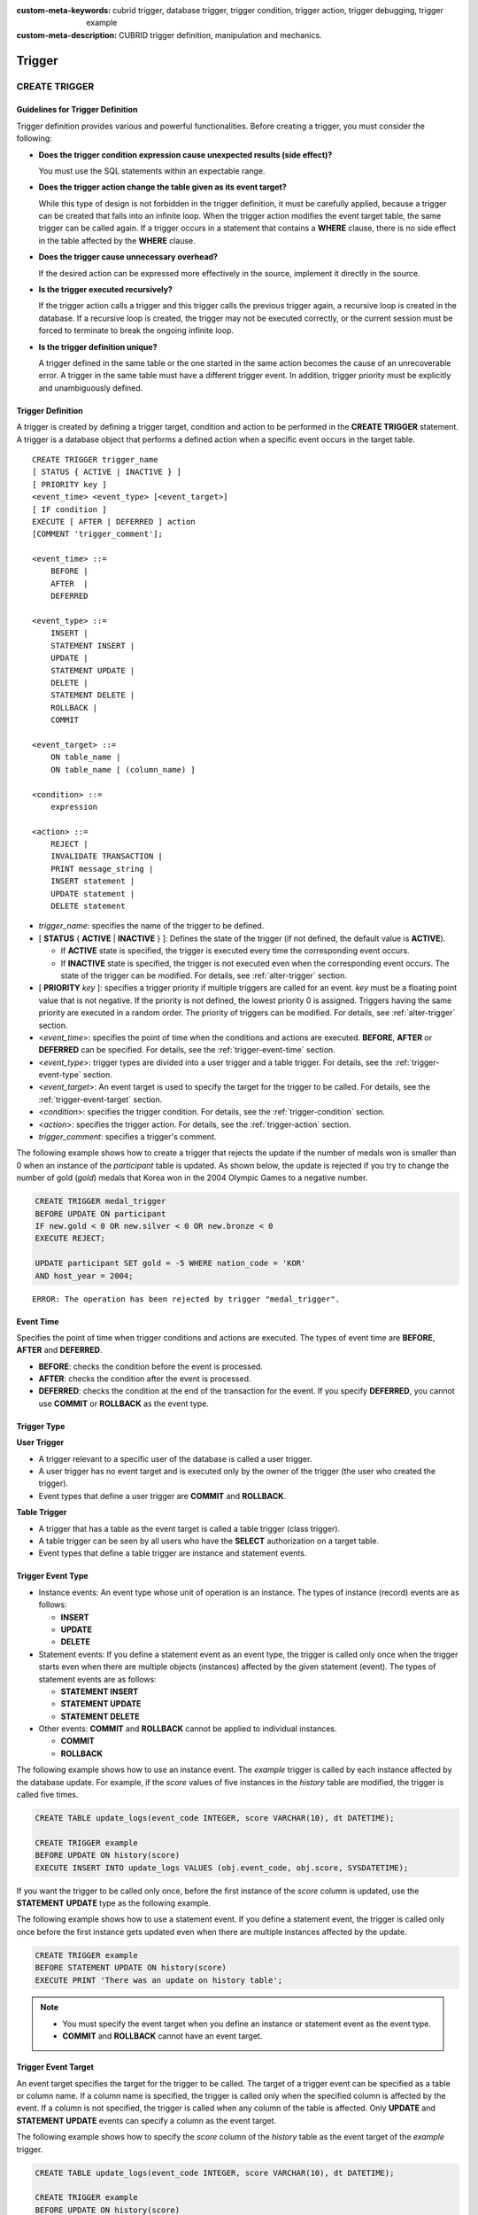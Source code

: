 
:custom-meta-keywords: cubrid trigger, database trigger, trigger condition, trigger action, trigger debugging, trigger example
:custom-meta-description: CUBRID trigger definition, manipulation and mechanics.

*******
Trigger
*******

.. _create-trigger:

CREATE TRIGGER
==============

Guidelines for Trigger Definition
---------------------------------

Trigger definition provides various and powerful functionalities. Before creating a trigger, you must consider the following:

*   **Does the trigger condition expression cause unexpected results (side effect)?**

    You must use the SQL statements within an expectable range.

*   **Does the trigger action change the table given as its event target?**

    While this type of design is not forbidden in the trigger definition, it must be carefully applied, because a trigger can be created that falls into an infinite loop. When the trigger action modifies the event target table, the same trigger can be called again. If a trigger occurs in a statement that contains a **WHERE** clause, there is no side effect in the table affected by the **WHERE** clause.

*   **Does the trigger cause unnecessary overhead?**

    If the desired action can be expressed more effectively in the source, implement it directly in the source.

*   **Is the trigger executed recursively?**

    If the trigger action calls a trigger and this trigger calls the previous trigger again, a recursive loop is created in the database. If a recursive loop is created, the trigger may not be executed correctly, or the current session must be forced to terminate to break the ongoing infinite loop.

*   **Is the trigger definition unique?**

    A trigger defined in the same table or the one started in the same action becomes the cause of an unrecoverable error. A trigger in the same table must have a different trigger event. In addition, trigger priority must be explicitly and unambiguously defined.

Trigger Definition
------------------

A trigger is created by defining a trigger target, condition and action to be performed in the **CREATE TRIGGER** statement. A trigger is a database object that performs a defined action when a specific event occurs in the target table. ::

    CREATE TRIGGER trigger_name
    [ STATUS { ACTIVE | INACTIVE } ]
    [ PRIORITY key ]
    <event_time> <event_type> [<event_target>]
    [ IF condition ]
    EXECUTE [ AFTER | DEFERRED ] action 
    [COMMENT 'trigger_comment'];
     
    <event_time> ::=
        BEFORE |
        AFTER  |
        DEFERRED
     
    <event_type> ::=
        INSERT |
        STATEMENT INSERT |
        UPDATE |
        STATEMENT UPDATE |
        DELETE |
        STATEMENT DELETE |
        ROLLBACK |
        COMMIT
     
    <event_target> ::=
        ON table_name |
        ON table_name [ (column_name) ]
     
    <condition> ::=
        expression
     
    <action> ::=
        REJECT |
        INVALIDATE TRANSACTION |
        PRINT message_string |
        INSERT statement |
        UPDATE statement |
        DELETE statement

*   *trigger_name*: specifies the name of the trigger to be defined.
*   [ **STATUS** { **ACTIVE** | **INACTIVE** } ]: Defines the state of the trigger (if not defined, the default value is **ACTIVE**).

    *   If **ACTIVE** state is specified, the trigger is executed every time the corresponding event occurs.
    *   If **INACTIVE** state is specified, the trigger is not executed even when the corresponding event occurs. The state of the trigger can be modified. For details, see :ref:`alter-trigger` section.

*   [ **PRIORITY** *key* ]: specifies a trigger priority if multiple triggers are called for an event. *key* must be a floating point value that is not negative. If the priority is not defined, the lowest priority 0 is assigned. Triggers having the same priority are executed in a random order. The priority of triggers can be modified. For details, see :ref:`alter-trigger` section.

*   <*event_time*>: specifies the point of time when the conditions and actions are executed. **BEFORE**, **AFTER** or **DEFERRED** can be specified. For details, see the :ref:`trigger-event-time` section.
*   <*event_type*>: trigger types are divided into a user trigger and a table trigger. For details, see the :ref:`trigger-event-type` section.
*   <*event_target*>: An event target is used to specify the target for the trigger to be called. For details, see the :ref:`trigger-event-target` section.

*   <*condition*>: specifies the trigger condition. For details, see the :ref:`trigger-condition` section.
*   <*action*>: specifies the trigger action. For details, see the :ref:`trigger-action` section.
*   *trigger_comment*: specifies a trigger's comment.

The following example shows how to create a trigger that rejects the update if the number of medals won is smaller than 0 when an instance of the *participant* table is updated.
As shown below, the update is rejected if you try to change the number of gold (*gold*) medals that Korea won in the 2004 Olympic Games to a negative number.

.. code-block:: sql

    CREATE TRIGGER medal_trigger
    BEFORE UPDATE ON participant
    IF new.gold < 0 OR new.silver < 0 OR new.bronze < 0
    EXECUTE REJECT;
     
    UPDATE participant SET gold = -5 WHERE nation_code = 'KOR'
    AND host_year = 2004;

::

    ERROR: The operation has been rejected by trigger "medal_trigger".

.. _trigger-event-time:

Event Time
----------

Specifies the point of time when trigger conditions and actions are executed. The types of event time are **BEFORE**, **AFTER** and **DEFERRED**.

*   **BEFORE**: checks the condition before the event is processed.
*   **AFTER**: checks the condition after the event is processed.
*   **DEFERRED**: checks the condition at the end of the transaction for the event. If you specify **DEFERRED**, you cannot use **COMMIT** or **ROLLBACK** as the event type.

Trigger Type
------------

**User Trigger**

*   A trigger relevant to a specific user of the database is called a user trigger.
*   A user trigger has no event target and is executed only by the owner of the trigger (the user who created the trigger).
*   Event types that define a user trigger are **COMMIT** and **ROLLBACK**.

**Table Trigger**

*   A trigger that has a table as the event target is called a table trigger (class trigger).
*   A table trigger can be seen by all users who have the **SELECT** authorization on a target table.
*   Event types that define a table trigger are instance and statement events.

.. _trigger-event-type:

Trigger Event Type
------------------

*   Instance events: An event type whose unit of operation is an instance. The types of instance (record) events are as follows:

    *   **INSERT**
    *   **UPDATE**
    *   **DELETE**

*   Statement events: If you define a statement event as an event type, the trigger is called only once when the trigger starts even when there are multiple objects (instances) affected by the given statement (event). The types of statement events are as follows:

    *   **STATEMENT INSERT**
    *   **STATEMENT UPDATE**
    *   **STATEMENT DELETE**

*   Other events: **COMMIT** and **ROLLBACK** cannot be applied to individual instances.

    *   **COMMIT**
    *   **ROLLBACK**

The following example shows how to use an instance event. The *example* trigger is called by each instance affected by the database update. For example, if the *score* values of five instances in the *history* table are modified, the trigger is called five times. 

.. code-block:: sql

    CREATE TABLE update_logs(event_code INTEGER, score VARCHAR(10), dt DATETIME);
    
    CREATE TRIGGER example
    BEFORE UPDATE ON history(score)
    EXECUTE INSERT INTO update_logs VALUES (obj.event_code, obj.score, SYSDATETIME);

If you want the trigger to be called only once, before the first instance of the *score* column is updated, use the **STATEMENT** **UPDATE** type as the following example.

The following example shows how to use a statement event. If you define a statement event, the trigger is called only once before the first instance gets updated even when there are multiple instances affected by the update.

.. code-block:: sql

    CREATE TRIGGER example
    BEFORE STATEMENT UPDATE ON history(score)
    EXECUTE PRINT 'There was an update on history table';

.. note::

    *   You must specify the event target when you define an instance or statement event as the event type.
    *   **COMMIT** and **ROLLBACK** cannot have an event target.

.. _trigger-event-target:

Trigger Event Target
--------------------

An event target specifies the target for the trigger to be called. The target of a trigger event can be specified as a table or column name. If a column name is specified, the trigger is called only when the specified column is affected by the event. If a column is not specified, the trigger is called when any column of the table is affected. Only **UPDATE** and **STATEMENT UPDATE** events can specify a column as the event target.

The following example shows how to specify the *score* column of the *history* table as the event target of the *example* trigger.

.. code-block:: sql

    CREATE TABLE update_logs(event_code INTEGER, score VARCHAR(10), dt DATETIME);
    
    CREATE TRIGGER example
    BEFORE UPDATE ON history(score)
    EXECUTE INSERT INTO update_logs VALUES (obj.event_code, obj.score, SYSDATETIME);

Combination of Event Type and Target
------------------------------------

A database event calling triggers is identified by the trigger event type and event target in a trigger definition. The following table shows the trigger event type and target combinations, along with the meaning of the CUBRID database event that the trigger event represents.

+----------------+------------------+----------------------------------------------------------------------+
| Event Type     | Event Target     | Corresponding Database Activity                                      |
+================+==================+======================================================================+
| **UPDATE**     | Table            | Trigger is called when the UPDATE statement for a table is executed. |
+----------------+------------------+----------------------------------------------------------------------+
| **INSERT**     | Table            | Trigger is called when the INSERT statement for a table is executed. |
+----------------+------------------+----------------------------------------------------------------------+
| **DELETE**     | Table            | Trigger is called when the DELETE statement for a table is executed. |
+----------------+------------------+----------------------------------------------------------------------+
| **COMMIT**     | None             | Trigger is called when database transaction is committed.            |
+----------------+------------------+----------------------------------------------------------------------+
| **ROLLBACK**   | None             | Trigger is called when database transaction is rolled back.          |
+----------------+------------------+----------------------------------------------------------------------+

.. _trigger-condition:

Trigger Condition
-----------------

You can specify whether a trigger action is to be performed by defining a condition when defining the trigger.

*   If a trigger condition is specified, it can be written as an independent compound expression that evaluates to true or false. In this case, the expression can contain arithmetic and logical operators allowed in the **WHERE** clause of the **SELECT** statement. The trigger action is performed if the condition is true; if it is false, action is ignored.

*   If a trigger condition is omitted, the trigger becomes an unconditional trigger, which refers to that the trigger action is performed whenever it is called.

The following example shows how to use a correlation name in an expression within a condition. If the event type is **INSERT**, **UPDATE** or **DELETE**, the expression in the condition can refer to the correlation names **obj**, **new** or **old** to access a specific column. This example prefixes **obj** to the column name in the trigger condition to show that the *example* trigger tests the condition based on the current value of the *record* column.

.. code-block:: sql

    CREATE TRIGGER example
    BEFORE UPDATE ON participant
    IF new.gold < 0 OR new.silver < 0 OR new.bronze < 0
    EXECUTE REJECT;

The following example shows how to use the **SELECT** statement in an expression within a condition. The trigger in this example uses the **SELECT** statement that contains an aggregate function **COUNT** (\*) to compare the value with a constant. The **SELECT** statement must be enclosed in parentheses and must be placed at the end of the expression.

.. code-block:: sql

    CREATE TRIGGER example
    BEFORE INSERT ON participant
    IF 1000 >  (SELECT COUNT(*) FROM participant)
    EXECUTE REJECT;

.. note::

    The expression given in the trigger condition may cause side effects on the database if a method is called while the condition is performed. A trigger condition must be constructed to avoid unexpected side effects in the database.

Correlation Name
----------------

You can access the column values defined in the target table by using a correlation name in the trigger definition. A correlation name is the instance that is actually affected by the database operation calling the trigger. A correlation name can also be specified in a trigger condition or action.

The types of correlation names are **new**, **old** and **obj**. These correlation names can be used only in instance triggers that have an **INSERT**, **UPDATE** or **DELETE** event.

As shown in the table below, the use of correlation names is further restricted by the event time defined for the trigger condition.

+------------+------------+-----------------------+
|            | BEFORE     | AFTER or DERERRED     |
+============+============+=======================+
| **INSERT** | **new**    | **obj**               |
+------------+------------+-----------------------+
| **UPDATE** | **obj**    | **obj**               |
|            |            |                       |
|            | **new**    | **old** (AFTER)       |
+------------+------------+-----------------------+
| **DELETE** | **obj**    | N/A                   |
+------------+------------+-----------------------+

+------------------+-----------------------------------------------------------------------------------------------------------------------+
| Correlation Name | Representative Attribute Value                                                                                        |
+==================+=======================================================================================================================+
| **obj**          | Refers to the current attribute value of an instance. This can be used to access attribute values before an instance  |
|                  | is updated or deleted. It is also used to access attribute values after an instance has been updated or inserted.     |
+------------------+-----------------------------------------------------------------------------------------------------------------------+
| **new**          | Refers to the attribute value proposed by an insert or update operation.                                              |
|                  | The new value can be accessed only before the instance is actually inserted or updated.                               |
+------------------+-----------------------------------------------------------------------------------------------------------------------+
| **old**          | Refers to the attribute value that existed prior to the completion of an update operation. This value is maintained   |
|                  |  only while the trigger is being performed. Once the trigger is completed, the **old** values get lost.               |
+------------------+-----------------------------------------------------------------------------------------------------------------------+

.. _trigger-action:

Trigger Action
--------------

A trigger action describes what to be performed if the trigger condition is true or omitted. If a specific point of time (**AFTER** or **DEFERRED**) is not given in the action clause, the action is executed at once as the trigger event.

The following is a list of actions that can be used for trigger definitions.

*   **REJECT**: discards the operation that initiated the trigger and keeps the former state of the database, if the condition is not true. Once the operation is performed, **REJECT** is allowed only when the action time is **BEFORE** because the operation cannot be rejected. Therefore, you must not use **REJECT** if the action time is **AFTER** or **DERERRED**.

*   **INVALIDATE TRANSACTION**: allows the event operation that called the trigger, but does not allow the transaction that contains the commit to be executed. You must cancel the transaction by using the **ROLLBACK** statement if it is not valid. Such action is used to protect the database from having invalid data after a data-changing event happens.

*   **PRINT**: displays trigger actions on the terminal screen in text messages, and can be used during developments or tests. The results of event operations are not rejected or discarded.
*   **INSERT**: inserts one or more new instances to the table.
*   **UPDATE**: updates one or more column values in the table.
*   **DELETE**: deletes one or more instances from the table.

The following example shows how to define an action when a trigger is created. The *medal_trig* trigger defines **REJECT** in its action. **REJECT** can be specified only when the action time is **BEFORE**.

.. code-block:: sql

    CREATE TRIGGER medal_trig
    BEFORE UPDATE ON participant
    IF new.gold < 0 OR new.silver < 0 OR new.bronze < 0
    EXECUTE REJECT;

.. note::

    *   Trigger may fall into an infinite loop when you use **INSERT** in an action of a trigger where an **INSERT** event is defined.
    *   If a trigger where an **UPDATE** event is defined runs on a partitioned table, you must be careful because the defined partition can be broken or unintended malfunction may occur. To prevent such situation, CUBRID outputs an error so that the **UPDATE** causing changes to the running partition is not executed. Trigger may fall into an infinite loop when you use **UPDATE** in an action of a trigger where an **UPDATE** event is defined.

Trigger's COMMENT
-----------------

You can specify a trigger's comment as follows.

.. code-block:: sql

    CREATE TRIGGER trg_ab BEFORE UPDATE on abc(c) EXECUTE UPDATE cube_ab SET sumc = sumc + 1
    COMMENT 'test trigger comment';

You can see a trigger's comment by running the below statement.

.. code-block:: sql

    SELECT name, comment FROM db_trigger;
    SELECT trigger_name, comment FROM db_trig;

Or you can see a trigger's comment with ;sc command which displays a schema in the CSQL interpreter.

.. code-block:: sql

    $ csql -u dba demodb
    
    csql> ;sc tbl

To change the trigger's comment, refer to **ALTER TRIGGER** syntax on the below.

.. _alter-trigger:

ALTER TRIGGER
=============

In the trigger definition, **STATUS** and **PRIORITY** options can be changed by using the **ALTER** statement. If you need to alter other parts of the trigger (event targets or conditional expressions), you must delete and then re-create the trigger. 

::

    ALTER TRIGGER trigger_name <trigger_option> ;

    <trigger_option> ::=
        STATUS { ACTIVE | INACTIVE } |
        PRIORITY key

*   *trigger_name*: specifies the name of the trigger to be changed.
*   **STATUS** { **ACTIVE** | **INACTIVE** }: changes the status of the trigger.
*   **PRIORITY** *key*: changes the priority.

The following example shows how to create the medal_trig trigger and then change its state to **INACTIVE** and its priority to 0.7.

.. code-block:: sql

    CREATE TRIGGER medal_trig
    STATUS ACTIVE
    BEFORE UPDATE ON participant
    IF new.gold < 0 OR new.silver < 0 OR new.bronze < 0
    EXECUTE REJECT;

    ALTER TRIGGER medal_trig STATUS INACTIVE;
    ALTER TRIGGER medal_trig PRIORITY 0.7;

.. note::

    *   Only one *trigger_option* can be specified in a single **ALTER TRIGGER** statement.
    *   To change a table trigger, you must be the trigger owner or granted the **ALTER** authorization on the table where the trigger belongs.
    *   A user trigger can only be changed by its owner. For details on *trigger_option*, see the :ref:`create-trigger` section. The key specified together with the **PRIORITY** option must be a non-negative floating point value.

Trigger's COMMENT
-----------------

You can change a trigger's comment by running **ALTER TRIGGER** syntax as below.

::

    ALTER TRIGGER trigger_name [trigger_option] 
    [COMMENT ‘comment_string’];

*   *comment_string*: specifies a trigger's comment.

If you want to change only trigger's comment, you can omit trigger options (*trigger_option*).

For *trigger_option*, see :ref:`alter-trigger` on the above.

.. code-block:: sql

    ALTER TRIGGER trg_ab COMMENT 'new trigger comment';

DROP TRIGGER
============

You can drop a trigger by using the **DROP TRIGGER** statement. ::

    DROP TRIGGER trigger_name ; 

*   *trigger_name*: specifies the name of the trigger to be dropped.

The following example shows how to drop the medal_trig trigger.

.. code-block:: sql

    DROP TRIGGER medal_trig;

.. note::

    *   A user trigger (i.e. the trigger event is **COMMIT** or **ROLLBACK**) can be seen and dropped only by the owner.
    *   Only one trigger can be dropped by a single **DROP TRIGGER** statement. A table trigger can be dropped by a user who has an **ALTER** authorization on the table.

RENAME TRIGGER
==============

You can change a trigger name by using the **TRIGGER** reserved word in the **RENAME** statement. ::

    RENAME TRIGGER old_trigger_name AS new_trigger_name [ ; ]

*   *old_trigger_name*: specifies the current name of the trigger.
*   *new_trigger_name*: specifies the name of the trigger to be modified.

.. code-block:: sql

    RENAME TRIGGER medal_trigger AS medal_trig;

.. note::

    *   A trigger name must be unique among all trigger names. The name of a trigger can be the same as the table name in the database.
    *   To rename a table trigger, you must be the trigger owner or granted the **ALTER** authorization on the table where the trigger belongs. A user trigger can only be renamed by its user.

Deferred Condition and Action
=============================

A deferred trigger action and condition can be executed later or canceled. These triggers include a **DEFERRED** time option in the event time or action clause. If the **DEFERRED** option is specified in the event time and the time is omitted before the action, the action is deferred automatically.

Executing Deferred Condition and Action
---------------------------------------

Executes the deferred condition or action of a trigger immediately. ::

    EXECUTE DEFERRED TRIGGER <trigger_identifier> ;

    <trigger_identifier> ::=
        trigger_name |
        ALL TRIGGERS

*   *trigger_name*: executes the deferred action of the trigger when a trigger name is specified.
*   **ALL TRIGGERS**: executes all currently deferred actions.

Dropping Deferred Condition and Action
--------------------------------------

Drops the deferred condition and action of a trigger. ::

    DROP DEFERRED TRIGGER trigger_identifier [ ; ]

    <trigger_identifier> ::=
        trigger_name |
        ALL TRIGGERS

*   *trigger_name* : Cancels the deferred action of the trigger when a trigger name is specified.
*   **ALL TRIGGERS** : Cancels currently deferred actions.

Granting Trigger Authorization
------------------------------

Trigger authorization is not granted explicitly. Authorization on the table trigger is automatically granted to the user if the authorization is granted on the event target table described in the trigger definition. In other words, triggers that have table targets (**INSERT**, **UPDATE**, etc.) are seen by all users. User triggers (**COMMIT** and **ROLLBACK**) are seen only by the user who defined the triggers. All authorizations are automatically granted to the trigger owner.

.. note::

    *   To define a table trigger, you must have an **ALTER** authorization on the table.
    *   To define a user trigger, the database must be accessed by a valid user.

Trigger on REPLACE and INSERT ... ON DUPLICATE KEY UPDATE
=========================================================

When the **REPLACE** statement and **INSERT ...  ON DUPLICATE KEY UPDATE** statements are executed, the trigger is executed in CUBRID, while **DELETE**, **UPDATE**, **INSERT** jobs occur internally. The following table shows the order in which the trigger is executed in CUBRID depending on the event that occurred when the **REPLACE** or **INSERT ...  ON DUPLICATE KEY UPDATE** statement is executed. Both the **REPLACE** statement and the **INSERT ...  ON DUPLICATE KEY UPDATE** statement do not execute triggers in the inherited class (table).

**Execution Sequence of Triggers in the REPLACE and the INSERT ...  ON DUPLICATE KEY UPDATE statements**

+--------------------------------------------------+------------------------------------+
| Event                                            | Execution Sequence of Triggers     |
+==================================================+====================================+
| REPLACE                                          | BEFORE DELETE >                    |
| When a record is deleted and new one is inserted | AFTER DELETE >                     |
|                                                  | BEFORE INSERT >                    |
|                                                  | AFTER INSERT                       |
+--------------------------------------------------+------------------------------------+
| INSERT ...  ON DUPLICATE KEY UPDATE              | BEFORE UPDATE >                    |
| When a record is updated                         | AFTER UPDATE                       |
+--------------------------------------------------+------------------------------------+
| REPLACE, INSERT ...  ON DUPLCATE KEY UPDATE      | BEFORE INSERT >                    |
| Only when a record is inserted                   | AFTER INSERT                       |
+--------------------------------------------------+------------------------------------+

The following example shows that **INSERT ... ON DUPLICATE KEY UPDATE** and **REPLACE** are executed in the *with_trigger* table and records are inserted to the *trigger_actions* table as a consequence of the execution.

.. code-block:: sql

    CREATE TABLE with_trigger (id INT UNIQUE);
    INSERT INTO with_trigger VALUES (11);
     
    CREATE TABLE trigger_actions (val INT);
     
    CREATE TRIGGER trig_1 BEFORE INSERT ON with_trigger EXECUTE INSERT INTO trigger_actions VALUES (1);
    CREATE TRIGGER trig_2 BEFORE UPDATE ON with_trigger EXECUTE INSERT INTO trigger_actions VALUES (2);
    CREATE TRIGGER trig_3 BEFORE DELETE ON with_trigger EXECUTE INSERT INTO trigger_actions VALUES (3);
     
    INSERT INTO with_trigger VALUES (11) ON DUPLICATE KEY UPDATE id=22;
     
    SELECT * FROM trigger_actions;

::
    
              va
    ==============
                2
     
.. code-block:: sql

    REPLACE INTO with_trigger VALUES (22);
     
    SELECT * FROM trigger_actions;
    
::
    
              va
    ==============
                2
                3
                1

Trigger Debugging
=================

Once a trigger is defined, it is recommended to check whether it is running as intended. Sometimes the trigger takes more time than expected in processing. This means that it is adding too much overhead to the system or has fallen into a recursive loop. This section explains several ways to debug the trigger.

The following example shows a trigger that was defined to fall into a recursive *loop_tgr* when it is called. A *loop_tgr* trigger is somewhat artificial in its purpose; it can be used as an example of debugging trigger.

.. code-block:: sql

    CREATE TRIGGER loop_tgr
    BEFORE UPDATE ON participant(gold)
    IF new.gold > 0
    EXECUTE UPDATE participant
            SET gold = new.gold - 1
            WHERE nation_code = obj.nation_code AND host_year = obj.host_year;

Viewing Trigger Execution Log
-----------------------------

You can view the execution log of the trigger from a terminal by using the **SET TRIGGER TRACE** statement. ::

    SET TRIGGER TRACE <switch> ;

    <switch> ::=
        ON |
        OFF

*   **ON**: executes **TRACE** until the switch is set to **OFF** or the current database session terminates.
*   **OFF**: stops the **TRACE**.

The following example shows how to execute the **TRACE** and the *loop_tgr* trigger to view the trigger execution logs. To identify the trace for each condition and action executed when the trigger is called, a message is displayed on the terminal. The following message appears 15 times because the *loop_tgr* trigger is executed until the *gold* value becomes 0.

.. code-block:: sql

    SET TRIGGER TRACE ON;
    UPDATE participant SET gold = 15 WHERE nation_code = 'KOR' AND host_year = 1988;

::

    TRACE: Evaluating condition for trigger "loop".
    TRACE: Executing action for trigger "loop".

Limiting Nested Trigger
-----------------------

With the **MAXIMUM DEPTH** keyword of the **SET TRIGGER** statement, you can limit the number of triggers to be initiated at each step. By doing so, you can prevent a recursively called trigger from falling into an infinite loop. ::

    SET TRIGGER [ MAXIMUM ] DEPTH count ;

*   *count*: A positive integer value that specifies the number of times that a trigger can recursively start another trigger or itself. If the number of triggers reaches the maximum depth, the database request stops(aborts) and the transaction is marked as invalid. The specified **DEPTH** applies to all other triggers except the current session. The maximum value is 32.

The following example shows how to configure the maximum number of times of recursive trigger calling to 10. This applies to all triggers that start subsequently. In this example, the *gold* column value is updated to 15, so the trigger is called 16 times in total. This exceeds the currently set maximum depth and the following error message occurs.

.. code-block:: sql

    SET TRIGGER MAXIMUM DEPTH 10;
    UPDATE participant SET gold = 15 WHERE nation_code = 'KOR' AND host_year = 1988;
     
::

    ERROR: Maximum trigger depth 10 exceeded at trigger "loop_tgr".

Trigger Example
===============

This section covers trigger definitions in the demo database. The triggers created in the *demodb* database are not complex, but use most of the features available in CUBRID. If you want to maintain the original state of the *demodb* database when testing such triggers, you must perform a rollback after changes are made to the data.

Triggers created by the user in the own database can be as powerful as applications created by the user.

The following trigger created in the *participant* table rejects an update to the medal column (*gold*, *silver*, *bronze*) if a given value is smaller than 0. The evaluation time must be **BEFORE** because a correlation name new is used in the trigger condition. Although not described, the action time of this trigger is also **BEFORE**.

.. code-block:: sql

    CREATE TRIGGER medal_trigger
    BEFORE UPDATE ON participant
    IF new.gold < 0 OR new.silver < 0 OR new.bronze < 0
    EXECUTE REJECT;

The trigger *medal_trigger* starts when the number of gold (*gold*) medals of the country whose nation code is 'BLA' is updated. Since the trigger created does not allow negative numbers, the example below will not be updated.

.. code-block:: sql

    UPDATE participant
    SET gold = -10
    WHERE nation_code = 'BLA';

The following trigger has the same condition as the one above except that **STATUS ACTIVE** is added. If the **STATUS** statement is omitted, the default value is **ACTIVE**. You can change **STATUS** to **INACTIVE** by using the **ALTER TRIGGER** statement.

You can specify whether or not to execute the trigger depending on the **STATUS** value.

.. code-block:: sql

    CREATE TRIGGER medal_trig
    STATUS ACTIVE
    BEFORE UPDATE ON participant
    IF new.gold < 0 OR new.silver < 0 OR new.bronze < 0
    EXECUTE REJECT;
     
    ALTER TRIGGER medal_trig
    STATUS INACTIVE;

The following trigger shows how integrity constraint is enforced when a transaction is committed. This example is different from the previous ones, in that one trigger can have specific conditions for multiple tables.

.. code-block:: sql

    CREATE TRIGGER check_null_first
    BEFORE COMMIT
    IF 0 < (SELECT count(*) FROM athlete WHERE gender IS NULL)
    OR 0 < (SELECT count(*) FROM game WHERE nation_code IS NULL)
    EXECUTE REJECT;

The following trigger delays the update integrity constraint check for the *record* table until the transaction is committed. Since the **DEFERRED** keyword is given as the event time, the trigger is not executed at the time.

.. code-block:: sql

    CREATE TRIGGER deferred_check_on_record
    DEFERRED UPDATE ON record
    IF obj.score = '100'
    EXECUTE INVALIDATE TRANSACTION;

Once completed, the update in the *record* table can be confirmed at the last point (commit or rollback) of the current transaction. The correlation name **old** cannot be used in the conditional clause of the trigger where **DEFERRED UPDATE** is used. Therefore, you cannot create a trigger as the following.

.. code-block:: sql

    CREATE TABLE foo (n int);
    CREATE TRIGGER foo_trigger
        DEFERRED UPDATE ON foo
        IF old.n = 100
        EXECUTE PRINT 'foo_trigger';

If you try to create a trigger as shown above, an error message is displayed and the trigger fails.

::

    ERROR: Error compiling condition for 'foo_trigger' : old.n is not defined.

The correlation name **old** can be used only with **AFTER**.
